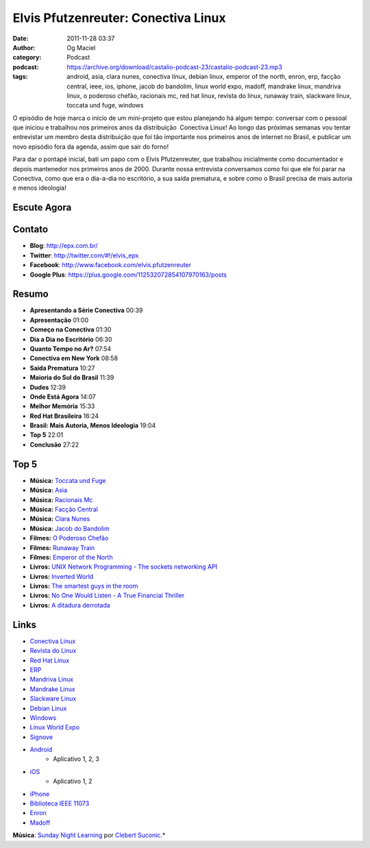 Elvis Pfutzenreuter: Conectiva Linux
####################################
:date: 2011-11-28 03:37
:author: Og Maciel
:category: Podcast
:podcast: https://archive.org/download/castalio-podcast-23/castalio-podcast-23.mp3
:tags: android, asia, clara nunes, conectiva linux, debian linux, emperor of the north, enron, erp, facção central, ieee, ios, iphone, jacob do bandolim, linux world expo, madoff, mandrake linux, mandriva linux, o poderoso chefão, racionais mc, red hat linux, revista do linux, runaway train, slackware linux, toccata und fuge, windows

O episódio de hoje marca o início de um mini-projeto que estou
planejando há algum tempo: conversar com o pessoal que iniciou e
trabalhou nos primeiros anos da distribuição  Conectiva Linux! Ao longo
das próximas semanas vou tentar entrevistar um membro desta distribuição
que foi tão importante nos primeiros anos de internet no Brasil, e
publicar um novo episódio fora da agenda, assim que sair do forno!

Para dar o pontapé inicial, bati um papo com o Elvis Pfutzenreuter, que
trabalhou inicialmente como documentador e depois mantenedor nos
primeiros anos de 2000. Durante nossa entrevista conversamos como foi
que ele foi parar na Conectiva, como que era o dia-a-dia no escritório,
a sua saída prematura, e sobre como o Brasil precisa de mais autoria e
menos ideologia!

Escute Agora
------------

.. podcast:: castalio-podcast-23

Contato
-------
-  **Blog**: http://epx.com.br/
-  **Twitter**: http://twitter.com/#!/elvis\_epx
-  **Facebook**: http://www.facebook.com/elvis.pfutzenreuter
-  **Google Plus**: https://plus.google.com/112532072854107970163/posts

Resumo
------
-  **Apresentando a Série Conectiva** 00:39
-  **Apresentação** 01:00
-  **Começo na Conectiva** 01:30
-  **Dia a Dia no Escritório** 06:30
-  **Quanto Tempo no Ar?** 07:54
-  **Conectiva em New York** 08:58
-  **Saída Prematura** 10:27
-  **Maioria do Sul do Brasil** 11:39
-  **Dudes** 12:39
-  **Onde Está Agora** 14:07
-  **Melhor Memória** 15:33
-  **Red Hat Brasileira** 16:24
-  **Brasil: Mais Autoria, Menos Ideologia** 19:04
-  **Top 5** 22:01
-  **Conclusão** 27:22

Top 5
-----
-  **Música:** `Toccata und Fuge`_
-  **Música:** `Asia`_
-  **Música:** `Racionais Mc`_
-  **Música:** `Facção Central`_
-  **Música:** `Clara Nunes`_
-  **Música:** `Jacob do Bandolim`_
-  **Filmes:** `O Poderoso Chefão`_
-  **Filmes:** `Runaway Train`_
-  **Filmes:** `Emperor of the North`_
-  **Livros:** `UNIX Network Programming - The sockets networking API`_
-  **Livros:** `Inverted World`_
-  **Livros:** `The smartest guys in the room`_
-  **Livros:** `No One Would Listen - A True Financial Thriller`_
-  **Livros:** `A ditadura derrotada`_

Links
-----
-  `Conectiva Linux`_
-  `Revista do Linux`_
-  `Red Hat Linux`_
-  `ERP`_
-  `Mandriva Linux`_
-  `Mandrake Linux`_
-  `Slackware Linux`_
-  `Debian Linux`_
-  `Windows`_
-  `Linux World Expo`_
-  `Signove`_
-  `Android`_
    -  Aplicativo |android-app-1|, |android-app-2|, |android-app-3|

-  `iOS`_
    -  Aplicativo |ios-app-1|, |ios-app-2|

-  `iPhone`_
-  `Biblioteca IEEE 11073`_
-  `Enron`_
-  `Madoff`_

.. class:: panel-body bg-info

        **Música**: `Sunday Night Learning`_ por `Clebert Suconic`_.*


.. _Toccata und Fuge: http://www.last.fm/search?q=Toccata+und+Fuge
.. _Asia: http://www.last.fm/search?q=Asia
.. _Racionais Mc: http://www.last.fm/search?q=Racionais+Mc
.. _Facção Central: http://www.last.fm/search?q=Facção+Central
.. _Clara Nunes: http://www.last.fm/search?q=Clara+Nunes
.. _Jacob do Bandolim: http://www.last.fm/search?q=Jacob+do+Bandolim
.. _O Poderoso Chefão: http://www.imdb.com/find?s=all&q=O+Poderoso+Chefão
.. _Runaway Train: http://www.imdb.com/find?s=all&q=Runaway+Train
.. _Emperor of the North: http://www.imdb.com/find?s=all&q=Emperor+of+the+Noth
.. _UNIX Network Programming - The sockets networking API: http://www.amazon.com/s/ref=nb_sb_noss?url=search-alias%3Dstripbooks&field-keywords=UNIX+Network+Programming:+The+sockets+networking+API
.. _Inverted World: http://www.amazon.com/s/ref=nb_sb_noss?url=search-alias%3Dstripbooks&field-keywords=Inverted+World
.. _The smartest guys in the room: http://www.amazon.com/s/ref=nb_sb_noss?url=search-alias%3Dstripbooks&field-keywords=The+smartest+guys+in+the+room
.. _No One Would Listen - A True Financial Thriller: http://www.amazon.com/s/ref=nb_sb_noss?url=search-alias%3Dstripbooks&field-keywords=No+One+Would+Listen:+A+True+Financial+Thriller
.. _A ditadura derrotada: http://www.amazon.com/s/ref=nb_sb_noss?url=search-alias%3Dstripbooks&field-keywords=A+ditadura+derrotada
.. _Conectiva Linux: https://duckduckgo.com/?q=Conectiva+Linux
.. _Revista do Linux: https://duckduckgo.com/?q=Revista+do+Linux
.. _Red Hat Linux: https://duckduckgo.com/?q=Red+Hat+Linux
.. _ERP: https://duckduckgo.com/?q=ERP
.. _Mandriva Linux: https://duckduckgo.com/?q=Mandriva+Linux
.. _Mandrake Linux: https://duckduckgo.com/?q=Mandrake+Linux
.. _Slackware Linux: https://duckduckgo.com/?q=Slackware+Linux
.. _Debian Linux: https://duckduckgo.com/?q=Debian+Linux
.. _Windows: https://duckduckgo.com/?q=Windows
.. _Linux World Expo: https://duckduckgo.com/?q=Linux+World+Expo
.. _Signove: http://www.signove.com/
.. _Android: https://duckduckgo.com/?q=Android
.. _iOS: https://duckduckgo.com/?q=iOS
.. _iPhone: https://duckduckgo.com/?q=iPhone
.. _Biblioteca IEEE 11073: http://oss.signove.com/index.php/Antidote:_IEEE_11073-20601_Library
.. _Enron: https://duckduckgo.com/?q=Enron
.. _Madoff: https://duckduckgo.com/?q=Madoff
.. _Sunday Night Learning: http://soundcloud.com/clebertsuconic/sunday-night-lerning
.. _Clebert Suconic: http://soundcloud.com/clebertsuconic

.. |android-app-1| replace:: 1
.. |android-app-2| replace:: 2
.. |android-app-3| replace:: 3

.. |ios-app-1| replace:: 1
.. |ios-app-2| replace:: 2

.. _android-app-1: https://market.android.com/details?id=br.com.epx.andro12c&hl=pt_BR
.. _android-app-2: https://market.android.com/details?id=br.com.epx.andro12cd&hl=pt_BR
.. _android-app-3: https://market.android.com/details?id=br.com.epx.andro11c&hl=pt_BR

.. _ios-app-1: http://itunes.apple.com/us/app/epx-12c/id463497845?mt=8
.. _ios-app-2: http://itunes.apple.com/br/app/epx-11c/id463632731?mt=8


